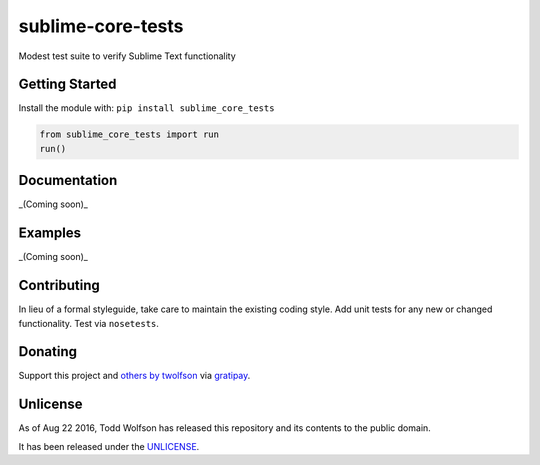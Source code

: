 sublime-core-tests
==================

.. image:: https://travis-ci.org/twolfson/sublime-core-tests.svg?branch=master
   :target: https://travis-ci.org/twolfson/sublime-core-tests
   :alt: Build Status

Modest test suite to verify Sublime Text functionality

Getting Started
---------------
Install the module with: ``pip install sublime_core_tests``

.. code:: python

    from sublime_core_tests import run
    run()

Documentation
-------------
_(Coming soon)_

Examples
--------
_(Coming soon)_

Contributing
------------
In lieu of a formal styleguide, take care to maintain the existing coding style. Add unit tests for any new or changed functionality. Test via ``nosetests``.

Donating
--------
Support this project and `others by twolfson`_ via `gratipay`_.

.. image:: https://cdn.rawgit.com/gratipay/gratipay-badge/2.x.x/dist/gratipay.svg
   :target: `gratipay`_
   :alt: Support via Gratipay

.. _`others by twolfson`:
.. _gratipay: https://www.gratipay.com/twolfson/

Unlicense
---------
As of Aug 22 2016, Todd Wolfson has released this repository and its contents to the public domain.

It has been released under the `UNLICENSE`_.

.. _UNLICENSE: https://github.com/twolfson/sublime-core-tests/blob/master/UNLICENSE
